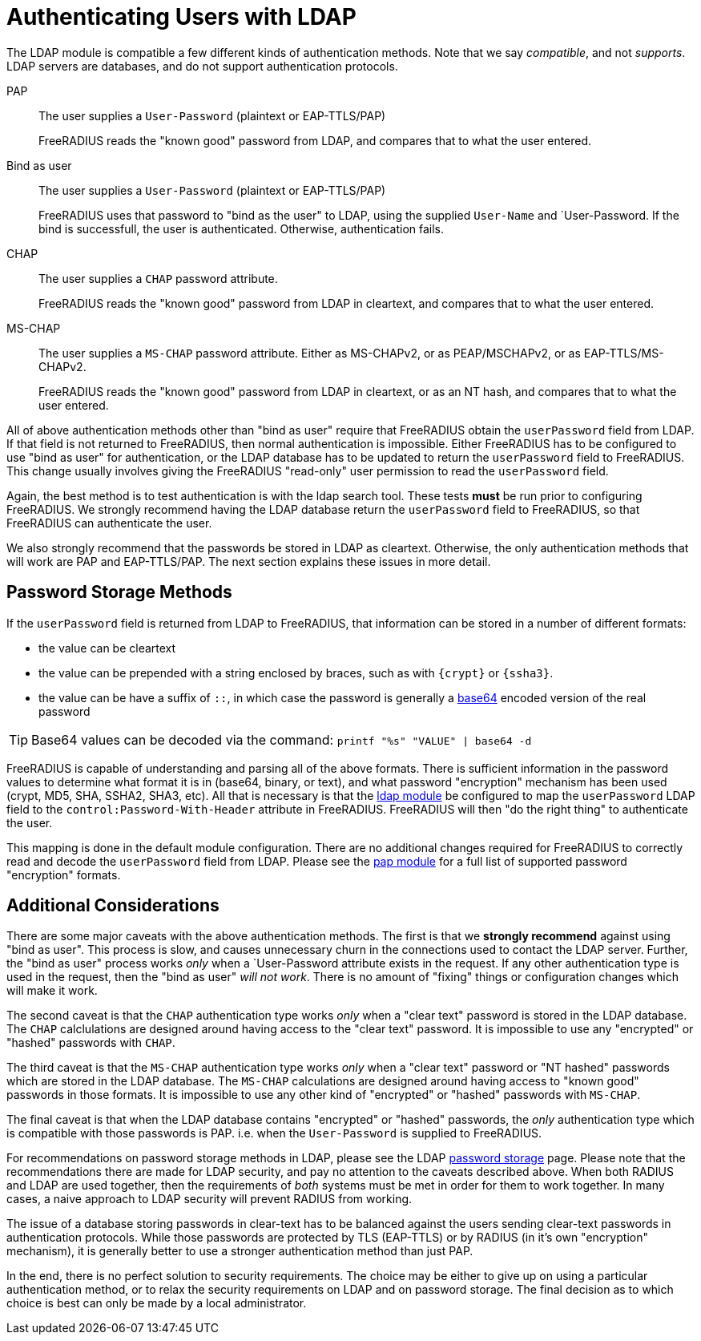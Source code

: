 = Authenticating Users with LDAP

The LDAP module is compatible a few different kinds of authentication
methods.  Note that we say _compatible_, and not _supports_.  LDAP
servers are databases, and do not support authentication protocols.

PAP::
The user supplies a `User-Password` (plaintext or EAP-TTLS/PAP)
+
FreeRADIUS reads the "known good" password from LDAP, and compares
that to what the user entered.

Bind as user::
The user supplies a `User-Password` (plaintext or EAP-TTLS/PAP)
+
FreeRADIUS uses that password to "bind as the user" to LDAP, using the
supplied `User-Name` and `User-Password.  If the bind is successfull,
the user is authenticated.  Otherwise, authentication fails.

CHAP::
The user supplies a `CHAP` password attribute.
+
FreeRADIUS reads the "known good" password from LDAP in cleartext, and
compares that to what the user entered.

MS-CHAP::
The user supplies a `MS-CHAP` password attribute.  Either as
MS-CHAPv2, or as PEAP/MSCHAPv2, or as EAP-TTLS/MS-CHAPv2.
+
FreeRADIUS reads the "known good" password from LDAP in cleartext, or
as an NT hash, and compares that to what the user entered.

All of above authentication methods other than "bind as user" require
that FreeRADIUS obtain the `userPassword` field from LDAP.  If that
field is not returned to FreeRADIUS, then normal authentication is
impossible.  Either FreeRADIUS has to be configured to use "bind as
user" for authentication, or the LDAP database has to be updated to
return the `userPassword` field to FreeRADIUS.  This change usually
involves giving the FreeRADIUS "read-only" user permission to read the
`userPassword` field.

Again, the best method is to test authentication is with the
ldap search tool. These tests *must* be
run prior to configuring FreeRADIUS.  We strongly recommend having the
LDAP database return the `userPassword` field to FreeRADIUS, so that
FreeRADIUS can authenticate the user.

We also strongly recommend that the passwords be stored in LDAP as
cleartext.  Otherwise, the only authentication methods that will work
are PAP and EAP-TTLS/PAP.  The next section explains these issues in
more detail.

== Password Storage Methods

If the `userPassword` field is returned from LDAP to FreeRADIUS, that
information can be stored in a number of different formats:

* the value can be cleartext
* the value can be prepended with a string enclosed by braces, such as with `{crypt}` or `{ssha3}`.
* the value can be have a suffix of `::`, in which case the password is generally a https://en.wikipedia.org/wiki/Base64[base64] encoded version of the real password

TIP: Base64 values can be decoded via the command: `printf "%s"
"VALUE" | base64 -d`

FreeRADIUS is capable of understanding and parsing all of the above
formats.  There is sufficient information in the password values to
determine what format it is in (base64, binary, or text), and what
password "encryption" mechanism has been used (crypt, MD5, SHA, SSHA2,
SHA3, etc).  All that is necessary is that the
xref:reference:raddb/mods-available/ldap.adoc[ldap module] be configured to map
the `userPassword` LDAP field to the `control:Password-With-Header`
attribute in FreeRADIUS.  FreeRADIUS will then "do the right thing" to
authenticate the user.

This mapping is done in the default module configuration.  There are
no additional changes required for FreeRADIUS to correctly read and
decode the `userPassword` field from LDAP.  Please see the
xref:reference:raddb/mods-available/pap.adoc[pap module] for a full list of
supported password "encryption" formats.

== Additional Considerations

There are some major caveats with the above authentication methods.
The first is that we *strongly recommend* against using "bind as
user".  This process is slow, and causes unnecessary churn in the
connections used to contact the LDAP server.  Further, the "bind as
user" process works _only_ when a `User-Password attribute exists in
the request.  If any other authentication type is used in the request,
then the "bind as user" _will not work_.  There is no amount of
"fixing" things or configuration changes which will make it work.

The second caveat is that the `CHAP` authentication type works _only_
when a "clear text" password is stored in the LDAP database.  The
`CHAP` calclulations are designed around having access to the "clear
text" password.  It is impossible to use any "encrypted" or "hashed"
passwords with `CHAP`.

The third caveat is that the `MS-CHAP` authentication type works
_only_ when a "clear text" password or "NT hashed" passwords which are
stored in the LDAP database.  The `MS-CHAP` calculations are designed
around having access to "known good" passwords in those formats.  It
is impossible to use any other kind of "encrypted" or "hashed"
passwords with `MS-CHAP`.

The final caveat is that when the LDAP database contains "encrypted"
or "hashed" passwords, the _only_ authentication type which is
compatible with those passwords is PAP.  i.e. when the `User-Password`
is supplied to FreeRADIUS.

For recommendations on password storage methods in LDAP, please see
the LDAP
https://openldap.org/doc/admin24/security.html#Password%20Storage[password
storage] page.  Please note that the recommendations there are made
for LDAP security, and pay no attention to the caveats described
above.  When both RADIUS and LDAP are used together, then the
requirements of _both_ systems must be met in order for them to work
together.  In many cases, a naive approach to LDAP security will
prevent RADIUS from working.

The issue of a database storing passwords in clear-text has to be
balanced against the users sending clear-text passwords in
authentication protocols.  While those passwords are protected by TLS
(EAP-TTLS) or by RADIUS (in it's own "encryption" mechanism), it is
generally better to use a stronger authentication method than just
PAP.

In the end, there is no perfect solution to security requirements.
The choice may be either to give up on using a particular
authentication method, or to relax the security requirements on LDAP
and on password storage.  The final decision as to which choice is
best can only be made by a local administrator.

// Copyright (C) 2025 Network RADIUS SAS.  Licenced under CC-by-NC 4.0.
// This documentation was developed by Network RADIUS SAS.
